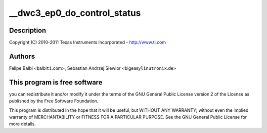 .. -*- coding: utf-8; mode: rst -*-
.. src-file: drivers/usb/dwc3/ep0.c

.. _`__dwc3_ep0_do_control_status`:

__dwc3_ep0_do_control_status
============================

.. c:function:: void __dwc3_ep0_do_control_status(struct dwc3 *dwc, struct dwc3_ep *dep)

    DesignWare USB3 DRD Controller Endpoint 0 Handling

    :param struct dwc3 \*dwc:
        *undescribed*

    :param struct dwc3_ep \*dep:
        *undescribed*

.. _`__dwc3_ep0_do_control_status.description`:

Description
-----------

Copyright (C) 2010-2011 Texas Instruments Incorporated - http://www.ti.com

.. _`__dwc3_ep0_do_control_status.authors`:

Authors
-------

Felipe Balbi <balbi\ ``ti``\ .com>,
Sebastian Andrzej Siewior <bigeasy\ ``linutronix``\ .de>

.. _`__dwc3_ep0_do_control_status.this-program-is-free-software`:

This program is free software
-----------------------------

you can redistribute it and/or modify
it under the terms of the GNU General Public License version 2  of
the License as published by the Free Software Foundation.

This program is distributed in the hope that it will be useful,
but WITHOUT ANY WARRANTY; without even the implied warranty of
MERCHANTABILITY or FITNESS FOR A PARTICULAR PURPOSE.  See the
GNU General Public License for more details.

.. This file was automatic generated / don't edit.

